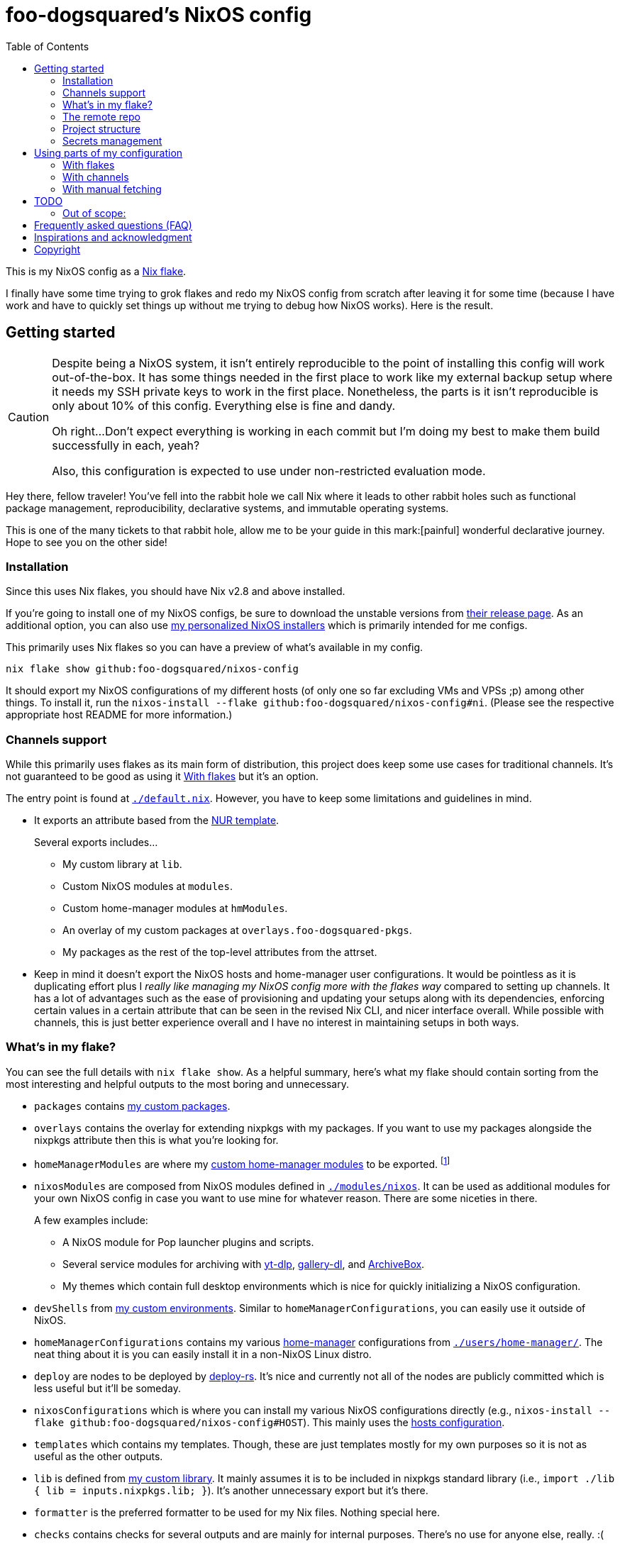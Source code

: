 = foo-dogsquared's NixOS config
:toc:
:devos_link: https://github.com/divnix/digga/tree/580fc57ffaaf9cf3a582372235759dccfe44ac92/examples/devos
:canonical_flake_url: github:foo-dogsquared/nixos-config
:canonical_flake_url_tarball_master: https://github.com/foo-dogsquared/nixos-config/archive/master.tar.gz
:canonical_flake_url_tarball_specific: https://github.com/foo-dogsquared/nixos-config/archive/35c27749c55077727529f412dade862e4deb2ae8.tar.gz

This is my NixOS config as a link:https://www.tweag.io/blog/2020-05-25-flakes/[Nix flake].

I finally have some time trying to grok flakes and redo my NixOS config from scratch after leaving it for some time (because I have work and have to quickly set things up without me trying to debug how NixOS works).
Here is the result.




== Getting started

[CAUTION]
====
Despite being a NixOS system, it isn't entirely reproducible to the point of installing this config will work out-of-the-box.
It has some things needed in the first place to work like my external backup setup where it needs my SSH private keys to work in the first place.
Nonetheless, the parts is it isn't reproducible is only about 10% of this config.
Everything else is fine and dandy.

Oh right...
Don't expect everything is working in each commit but I'm doing my best to make them build successfully in each, yeah?

Also, this configuration is expected to use under non-restricted evaluation mode.
====

Hey there, fellow traveler!
You've fell into the rabbit hole we call Nix where it leads to other rabbit holes such as functional package management, reproducibility, declarative systems, and immutable operating systems.

This is one of the many tickets to that rabbit hole, allow me to be your guide in this mark:[painful] wonderful declarative journey.
Hope to see you on the other side!


=== Installation

Since this uses Nix flakes, you should have Nix v2.8 and above installed.

If you're going to install one of my NixOS configs, be sure to download the unstable versions from link:https://releases.nixos.org/?prefix=nixos/unstable/[their release page].
As an additional option, you can also use link:https://github.com/foo-dogsquared/nixos-config/releases/tag/latest[my personalized NixOS installers] which is primarily intended for me configs.

This primarily uses Nix flakes so you can have a preview of what's available in my config.

[source, shell, subs=attributes]
----
nix flake show {canonical_flake_url}
----

It should export my NixOS configurations of my different hosts (of only one so far excluding VMs and VPSs ;p) among other things.
To install it, run the `nixos-install --flake {canonical_flake_url}#ni`.
(Please see the respective appropriate host README for more information.)


[#channels-support]
=== Channels support

While this primarily uses flakes as its main form of distribution, this project does keep some use cases for traditional channels.
It's not guaranteed to be good as using it <<using-my-config-with-flakes>> but it's an option.

The entry point is found at link:./default.nix[`./default.nix`].
However, you have to keep some limitations and guidelines in mind.

* It exports an attribute based from the link:https://github.com/nix-community/NUR/[NUR template].
+
--
Several exports includes...

* My custom library at `lib`.
* Custom NixOS modules at `modules`.
* Custom home-manager modules at `hmModules`.
* An overlay of my custom packages at `overlays.foo-dogsquared-pkgs`.
* My packages as the rest of the top-level attributes from the attrset.
--

* Keep in mind it doesn't export the NixOS hosts and home-manager user configurations.
It would be pointless as it is duplicating effort plus I __really like managing my NixOS config more with the flakes way__ compared to setting up channels.
It has a lot of advantages such as the ease of provisioning and updating your setups along with its dependencies, enforcing certain values in a certain attribute that can be seen in the revised Nix CLI, and nicer interface overall.
While possible with channels, this is just better experience overall and I have no interest in maintaining setups in both ways.


[#whats-in-my-flake]
=== What's in my flake?

You can see the full details with `nix flake show`.
As a helpful summary, here's what my flake should contain sorting from the most interesting and helpful outputs to the most boring and unnecessary.

* `packages` contains link:./pkgs[my custom packages].

* `overlays` contains the overlay for extending nixpkgs with my packages.
If you want to use my packages alongside the nixpkgs attribute then this is what you're looking for.

* `homeManagerModules` are where my link:./modules/home-manager[custom home-manager modules] to be exported.
footnote:[This is more useful than my NixOS modules.]

* `nixosModules` are composed from NixOS modules defined in link:./modules/nixos[`./modules/nixos`].
It can be used as additional modules for your own NixOS config in case you want to use mine for whatever reason.
There are some niceties in there.
+
--
A few examples include:

* A NixOS module for Pop launcher plugins and scripts.
* Several service modules for archiving with link:https://github.com/yt-dlp/yt-dlp[yt-dlp], link:https://github.com/mikf/gallery-dl/[gallery-dl], and link:https://archivebox.io/[ArchiveBox].
* My themes which contain full desktop environments which is nice for quickly initializing a NixOS configuration.
--

* `devShells` from link:./shells/[my custom environments].
Similar to `homeManagerConfigurations`, you can easily use it outside of NixOS.

* `homeManagerConfigurations` contains my various link:https://github.com/nix-community/home-manager[home-manager] configurations from link:./users/home-manager/[`./users/home-manager/`].
The neat thing about it is you can easily install it in a non-NixOS Linux distro.

* `deploy` are nodes to be deployed by link:https://github.com/serokell/deploy-rs[deploy-rs].
It's nice and currently not all of the nodes are publicly committed which is less useful but it'll be someday.

* `nixosConfigurations` which is where you can install my various NixOS configurations directly (e.g., `nixos-install --flake {canonical_flake_url}#HOST`).
This mainly uses the link:./hosts/[hosts configuration].

* `templates` which contains my templates.
Though, these are just templates mostly for my own purposes so it is not as useful as the other outputs.

* `lib` is defined from link:./lib/[my custom library].
It mainly assumes it is to be included in nixpkgs standard library (i.e., `import ./lib { lib = inputs.nixpkgs.lib; }`).
It's another unnecessary export but it's there.

* `formatter` is the preferred formatter to be used for my Nix files.
Nothing special here.

* `checks` contains checks for several outputs and are mainly for internal purposes.
There's no use for anyone else, really. :(


=== The remote repo

For a complete overkill, we use a CI to further the configuration abomination.
It uses GitHub workflows to enable things such as...

* Automatically building link:./pkgs[my custom packages] and sending them to my binary cache to easily distribute it for others.
* Building my personalized NixOS installers and link:https://github.com/foo-dogsquared/nixos-config/releases[making a release out of it].
* Testing the flake outputs (in progress lel).


=== Project structure

Last and foremost, we have the project directory —  the environment you'll be living in for the next year, tinkering your Nix configs.
.
It is required to be familiar with the workspace, after all.
My configuration takes a lot of cues from link:{devos_link}[devos] (which is unfortunately is a lot to take if you're just beginning to grok Nix as a whole).

My NixOS config should look like the following:

[source, tree]
----
nixos-config
├── hosts/
├── lib/
├── modules/
├── pkgs/
├── secrets/
├── shells/
├── templates/
├── users/
├── default.nix
├── flake.lock
├── flake.nix
└── README.adoc
----

Most of the said folders are related to a flake output attribute, see <<whats-in-my-flake>> for more details.

* link:./hosts/[`./hosts/`] contain machine-specific configuration.
This usually configures like the hardware setup, timezone, and users.
Host configurations are also exported in the flakes in `outputs.nixosConfigurations`.

* link:./modules/[`./modules/`] contain my custom modules including NixOS and home-manager modules.
For more information, see the link:./modules/README.adoc[related documentation].

* link:./pkgs/[`./pkgs/`] contains my custom packages.
It is exported in the flakes at `outputs.packages` compiled through various systems.

* link:./secrets/[`./secrets/`] contains my secrets managed with link:https://github.com/mozilla/sops[sops] and link:https://github.com/Mic92/sops-nix[sops-nix].

* link:./shells/[`./shells/`] contains my development shells for interacting with the usual type of projects.
Setting this up can bring benefits outside of NixOS (unless you're interacting with projects with any OpenGL-related stuff).
footnote:[Since packages brought from Nix shells can only work with the store, a container might be better at some situations.]

* link:./templates/[`./templates/`] contains my custom templates handy for quickly initializing for various types of projects.

* link:./users/[`./users/`] contains my link:https://github.com/nix-community/home-manager[home-manager] configurations.
It is exported in the flakes at `outputs.homeConfigurations`.
For more information, see the link:./users/README.adoc[related documentation].


=== Secrets management

This repo uses link:https://github.com/mozilla/sops[sops] as the main secret management tool.
For integrating this into NixOS, I use link:https://github.com/Mic92/sops-nix[sops-nix].

To get started using sops, I recommend to take a look at `.sops.yaml` file which secrets belong to whom.
Then edit a secrets with `sops PATH_TO_SECRET`.
Take note, you need to respective keys to edit the secret in the first place.
If you edit `./secrets/backup-archive.yaml` for example, it needs one of the keys (either my age and GPG key or the age key from host `ni`).




== Using parts of my configuration

Hey there, stranger.
Wanted to try parts of my configuration but don't want to copy it outright since you're feeling lazy or what-have-you?
I made my configuration to be easy to use and integrate into your system.

Here's how...


[#using-my-config-with-flakes]
=== With flakes

This is the recommended method since I primarily use flakes for this project.
Not to mention that with flakes, this is easier than ever to make use parts of my configuration.

To start, you can simply add my flake to your list of flake inputs.

[source, nix, subs=attributes]
----
inputs.foo-dogsquared-nixos-config.url = "{canonical_flake_url}";
----

Then, you could use parts of the config as exported from my flake which you can refer back to <<whats-in-my-flake>>.

For example, you could make use of my packages by adding them as an overlay which is recommended if you're going to use my NixOS modules anyways.
Here's one way to put as part of your NixOS configuration...

[source, nix]
----
{
  nixpkgs.overlays = [
    inputs.foo-dogsquared-nixos-config.overlays.default
  ];
}
----

...or import them as part of nixpkgs.

[source, nix]
----
import nixpkgs {
  system = "x86_64-linux";
  overlays = [
    inputs.foo-dogsquared-nixos-config.overlays.default
  ];
}
----

If you're going to use my stuff, why don't take a gander and try my non-personal parts of the configuration such as my link:./modules/nixos/[NixOS modules] and link:./modules/home-manager[home-manager modules]?
In that case, you can simply plop them into your list of imports for your NixOS configuration like so.

[source, nix]
----
{
  imports = [
    inputs.foo-dogsquared-nixos-config.nixosModules.programs
    inputs.foo-dogsquared-nixos-config.nixosModules.services
    inputs.foo-dogsquared-nixos-config.nixosModules.workflows
  ];

  # Use my GNOME desktop configuration for some reason.
  workflows.workflows.a-happy-gnome.enable = true;
}
----


[#using-my-config-with-channels]
=== With channels

The traditional way of managing stuff with link:https://nixos.org/manual/nix/stable/package-management/channels.html[channels].
Though, I have made some efforts to make it easy to use without flakes, I cannot guarantee it's good compared to using it with flakes.

WARNING: You cannot install my NixOS configurations at all with channels so there's another reason why (whether is valid or not is completely up to you).

To start, as root, you have to add my project into the channels list...

[source, shell, subs=attributes]
----
nix-channel --add "{canonical_flake_url_tarball_master}" foo-dogsquared-nixos-config
nix-channel --update
----

...then import my config as part of your configuration.

[source, nix]
----
import <foo-dogsquared-nixos-config> { inherit pkgs; }
----

You can see link:./default.nix[`./default.nix`] to see more details but there are general guidelines to the attributes that is contained in this file which is outlined in <<channels-support>> section.

Here's an example snippet in a NixOS config making use of my configuration without flakes:

[source, nix]
----
let
  foo-dogsquared-nixos-config = import <foo-dogsquared-nixos-config> { inherit pkgs; };
in {
  imports = [
    foo-dogsquared-nixos-config.modules.programs
    foo-dogsquared-nixos-config.modules.services
    foo-dogsquared-nixos-config.modules.workflows
  ];

  # Still using my GNOME desktop configuration for some reason.
  workflows.workflows.a-happy-gnome.enable = true;
}
----


=== With manual fetching

If you really don't want to manage stuff with channels or with flakes for some reason, I suppose you can just use something like link:https://github.com/nmattia/niv/[niv].
You could also pin my config similarly to link:https://nix.dev/tutorials/towards-reproducibility-pinning-nixpkgs[how you can pin nixpkgs] then use it as if you manage it as described from <<using-my-config-with-channels>>.

Here's a snippet of using it as part of a NixOS configuration.

[source, nix, subs=attributes]
----
let
  foo-dogsquared-nixos-config = import (fetchTarball "{canonical_flake_url_tarball_specific}") { inherit pkgs; };
in {
  imports = [
    foo-dogsquared-nixos-config.modules.programs
    foo-dogsquared-nixos-config.modules.services
    foo-dogsquared-nixos-config.modules.workflows
  ];

  # Still using my GNOME desktop configuration for some reason.
  workflows.workflows.a-happy-gnome.enable = true;
}
----




== TODO

In order of priority:

* [x] Create custom modules.
* [x] Create a themes system similar to link:https://github.com/hlissner/dotfiles[this NixOS config].
* [x] Create a good workflow for creating ISOs.
* [x] Create development shells.
* [x] Manage secrets with agenix.
* [ ] Create a good workflow for tests.
* [x] Automate backups with NixOS config.
* [x] Create custom packages and export it to flakes. (Maybe consider making it to upstream)
* [x] Create cluser-wide configs.
* [x] Create host-wide configs.
* [x] Create user-specific configs with home-manager.
* [x] ~Steal~ Get some ideas from link:{devos_link}[this overengineered template].
* [x] Make use of other established utilities such as link:https://github.com/divnix/digga/[digga], link:https://github.com/gytis-ivaskevicius/flake-utils-plus[flake-utils-plus], and link:https://github.com/nix-community/home-manager[home-manager] once I'm familiar to create my own Nix programs.


=== Out of scope:

* Set most program configurations with Nix.
This is especially applicable to programs I always use such as my text editor configs.

** The reason: managing them can be chaotic when applied with Nix.
The potential for it is pretty nice especially when seen with similar implementations such as Guix home environment.
However, I don't want to rebuild it every time I change it.

** Plus, most of my applications are now installed using link:https://flatpak.org/[Flatpak] anyways.
It is a tad easier to manage configurations installed this way (e.g., just copy `~/.var` between your systems or make backups with it).

* Migration of my link:https://github.com/foo-dogsquared/dotfiles[dotfiles].
I still use it on other non-NixOS systems.

* To be a configuration framework.
This is my personal configuration which means experimentation will always be here.
Sudden changes can happen at any point.




== Frequently asked questions (FAQ)

More like "Most anticipated questions (MAQ)" since almost no one asked me about this yet. :)
However, it doesn't roll off the tongue.

[qanda]
I'm new to Nix and NixOS, where should I start?::
Oh no, you've seen the multiple configurations from other systems, didn't you?
+
--
I hope you're ready for some time understanding because the learning curve is steeper than the link:https://en.wikipedia.org/wiki/Troll_Wall[Troll Wall].
I've written link:https://foo-dogsquared.github.io/blog/posts/moving-into-nixos/[a blog post regarding my experience with Nix] with a bunch of links for getting started.
Fortunately footnote:[Or unfortunately from a different perspective.], it is mostly the same experience now that I've revisited it.
(That said, Nix Pills is getting better!)

For a more practical start, I recommend to look into several configurations to see the general gist of configuration with Nix.
Here's a few I personally dug into:

* {devos_link}
* https://github.com/hlissner/dotfiles
* https://github.com/thiagokokada/nix-configs
--

Should I use NixOS?::
I feel like link:https://github.com/hlissner/dotfiles/blob/5ea10e188354d096566a364016fbd28ec38dbe07/README.md#frequently-asked-questions[this answer is enough] but I'll give my take on it regardless.
+
--
If you are looking forward to debugging your configuration which consists of finding multiple sources from the manuals from the website, reading the source code from the appropriate point in link:https://github.com/NixOS/nixpkgs/[nixpkgs], and repeatedly testing your NixOS configurations with each change then this is for you.

Entering the Nix ecosystem at the beginning requires high level of engagement to learn the ropes even if your only intention is to create a basic reproducible operating system ala-Ansible.

* You'll encounter vague and unique errors as the likes of NixOS is a unique world (the infamous infinite recursion, anyone?).
* You'll appreciate technical writers as the documentation department is lacking.
* You'll read outdated unofficial guides, resources, and the source code as you dive deeper into Nix.
* You'll get used to the unfortunate UX that is the toolings around Nix (even the revised Nix CLI has its problems).

There's nothing better with NixOS than the (un)official NixOS experience™.

Once you passed the initial curve and the difficulties that come with Nix, the benefits are immense.

* Using Nix beyond package management.
** As a universal build system due to its ability to install and integrate multiple versions of the same program without problems and decent support for different projects use cases (i.e., programming languages, build systems).
** As a link:https://virtualenv.pypa.io/[virtualenv]-like environment useful for managing development environments.
** As a way to manage clusters and infrastructure (i.e., link:https://nixos.org/[NixOS] for your installations, link:https://github.com/NixOS/nixops[nixops] for deployment, link:https://github.com/NixOS/hydra[Hydra] for continuous integration).

* You can make use of Nix's large ecosystem of packages and tools from nixpkgs and beyond.

* It is easier to distribute and verify your builds as Nix also has toolings available for those purposes. footnote:[Though, other packaging formats also has those but for Nix, reproducibility is one of the focus.]

If you intend to use NixOS, I recommend to start small and install Nix on a non-NixOS distro and use it as a way to create reproducible development environment, be familiar to its build process (I recommend reading link:https://nixos.org/guides/nix-pills[Nix Pills] to get started), get intimate with systemd, and then test NixOS in a virtual machine.
--

Any requirements for this setup?::
You only need Nix 2.6 installed with the experimental features for Nix command and flakes enabled (i.e., `experimental-features = nix-command flakes`).

Hey! I have an error something like `/nix/${HASH}-nmd/` from my installation. Why it doesn't work?::
This error seems to be related to home-manager.
See this link:https://github.com/nix-community/home-manager/issues/2074[issue] for more details.
Basically, you have to add `--impure` flag when running `nixos-install`.

What is my experience on Nix flakes?::
link:https://youtu.be/iWJKZK_1l88[I LIKE IT!]
There are still some hiccups like the strict tie-in to Git which leads to strange experience like having to add untracked files just to be recognized.
However, this feature is still in the works so no surprise there.
+
--
With that said, it is workable to be a daily part of the NixOS experience especially with the benefits of Nix flakes.

* More user-friendly compared to Nix channels.
* Just one reference file to know what is being exported from a project.
* Unification with commonly-agreed schemas.

This feature somewhat helped me understand more about the Nix language, oddly.
I guess those lightbulb moments can come from random places.
--

Is this based from link:{devos_link}[devos]?::
Yes but I've created this from scratch.
One of my goals when creating this config is to use as little dependency as much as possible and to understand more what's going under the hood with Nix.
At the time I've rewritten this configuration, I have little idea about Nix as a language and I find devos to be overwhelming so I doubled down to create from scratch.
+
However, I can say that my configuration is moving in a similar direction to devos (which is intended to be modified anyways) as I explore more of Nix.
In fact, I've based much of my config from it and may even be ended up as one.
It is nice that such a project exists serving as a reference for bigger configurations.

What's up with some error regarding something in restricted mode?::
If you found some error regarding something in restricted mode, you can run the installation with `--impure` flag (i.e., `nixos-install --impure --flake {canonical_flake_url}#ni`).




== Inspirations and acknowledgment

I ~stole~ got several parts of this configuration from the following projects:

* link:{devos_link}[devos, an overengineered configuration framework.]
I'm slowly grokking Nix and its ecosystem so I didn't use this outright.
Though, this is where my config is heading to be and instead slowly making parts of my config based from this template.

* link:https://github.com/divnix/digga/[digga, an flake utility library for your overengineered config.]
I also stole parts of it for my custom library.
I may have to use this at some point.

* link:https://github.com/hlissner/dotfiles/[hlissner's dotfiles, the original inspiration for this functional abomination of a configuration.]
Very nice.


== Copyright

This project is licensed under MIT license.
I just chose it to make it easier to upstream parts of this project to nixpkgs and to make it easier to copy it without much problems (just don't forget to add attribution as indicated from the license).
Please see link:./LICENSE[`./LICENSE`] for the full text.
